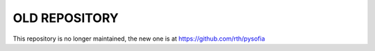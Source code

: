 
OLD REPOSITORY
=================
This repository is no longer maintained, the new one is at https://github.com/rth/pysofia
